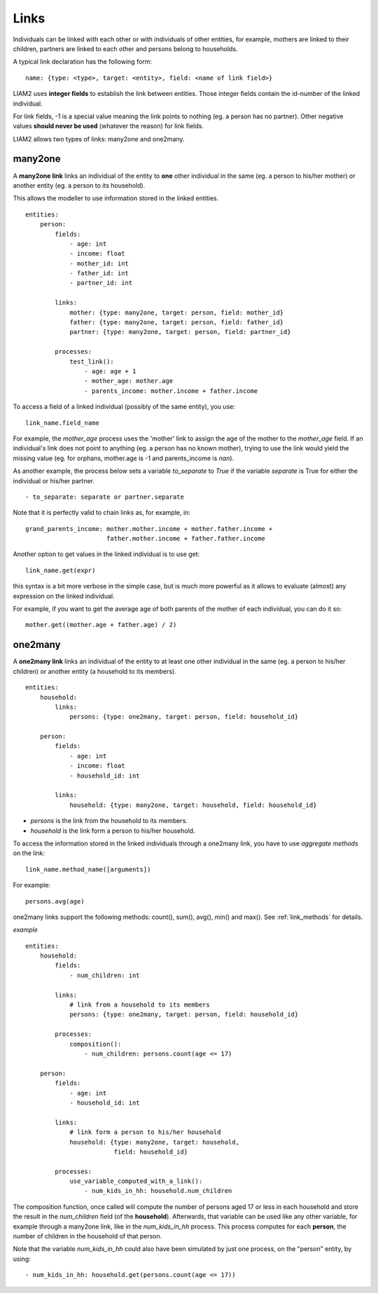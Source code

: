 ﻿.. highlight:: yaml

.. index:: links

.. _links_label:

Links
=====

Individuals can be linked with each other or with individuals of other
entities, for example, mothers are linked to their children, partners are
linked to each other and persons belong to households.

A typical link declaration has the following form: ::

    name: {type: <type>, target: <entity>, field: <name of link field>}

LIAM2 uses **integer fields** to establish the link between entities. Those
integer fields contain the id-number of the linked individual.

For link fields, -1 is a special value meaning the link points to nothing
(eg. a person has no partner). Other negative values **should never be used**
(whatever the reason) for link fields.

LIAM2 allows two types of links: many2one and one2many.

.. index:: many2one

many2one
--------

A **many2one link** links an individual of the entity to **one** other
individual in the same (eg. a person to his/her mother) or another entity (eg. a
person to its household).

This allows the modeller to use information stored in the linked entities. ::

    entities:
        person:
            fields:
                - age: int
                - income: float
                - mother_id: int
                - father_id: int
                - partner_id: int

            links:
                mother: {type: many2one, target: person, field: mother_id}
                father: {type: many2one, target: person, field: father_id}
                partner: {type: many2one, target: person, field: partner_id}

            processes:
                test_link():
                    - age: age + 1
                    - mother_age: mother.age
                    - parents_income: mother.income + father.income


To access a field of a linked individual (possibly of the same entity), you
use: ::

    link_name.field_name

For example, the *mother_age* process uses the 'mother' link to assign the age
of the mother to the *mother_age* field. If an individual's link does not point
to anything (eg. a person has no known mother), trying to use the link would
yield the missing value (eg. for orphans, mother.age is -1 and
parents_income is *nan*).

As another example, the process below sets a variable *to_separate* to *True* if
the variable *separate* is True for either the individual or his/her partner. ::

    - to_separate: separate or partner.separate

Note that it is perfectly valid to chain links as, for example, in: ::

    grand_parents_income: mother.mother.income + mother.father.income +
                          father.mother.income + father.father.income


.. index:: get

Another option to get values in the linked individual is to use get: ::

    link_name.get(expr)

this syntax is a bit more verbose in the simple case, but is much more powerful
as it allows to evaluate (almost) any expression on the linked individual.

For example, if you want to get the average age of both parents of the mother
of each individual, you can do it so: ::

    mother.get((mother.age + father.age) / 2)


.. index:: one2many

one2many
--------

A **one2many link** links an individual of the entity to at least one other
individual in the same (eg. a person to his/her children) or another entity (a
household to its members). ::

    entities:
        household:
            links:
                persons: {type: one2many, target: person, field: household_id}

        person:
            fields:
                - age: int
                - income: float
                - household_id: int

            links:
                household: {type: many2one, target: household, field: household_id}

- *persons* is the link from the household to its members.
- *household* is the link form a person to his/her household.

To access the information stored in the linked individuals through a one2many
link, you have to use *aggregate methods* on the link: ::

    link_name.method_name([arguments])

For example: ::

    persons.avg(age)

one2many links support the following methods: count(), sum(), avg(), min() and
max(). See :ref:`link_methods` for details.

*example* ::

    entities:
        household:
            fields:
                - num_children: int

            links:
                # link from a household to its members
                persons: {type: one2many, target: person, field: household_id}

            processes:
                composition():
                    - num_children: persons.count(age <= 17)

        person:
            fields:
                - age: int
                - household_id: int

            links:
                # link form a person to his/her household
                household: {type: many2one, target: household,
                            field: household_id}

            processes:
                use_variable_computed_with_a_link():
                    - num_kids_in_hh: household.num_children


The composition function, once called will compute the number of persons aged
17 or less in each household and store the result in the *num_children* field
(of the **household**).
Afterwards, that variable can be used like any other variable, for example
through a many2one link, like in the *num_kids_in_hh* process. This process
computes for each **person**, the number of children in the household of that
person.

Note that the variable *num_kids_in_hh* could also have been
simulated by just one process, on the "person" entity, by using: ::

    - num_kids_in_hh: household.get(persons.count(age <= 17))

